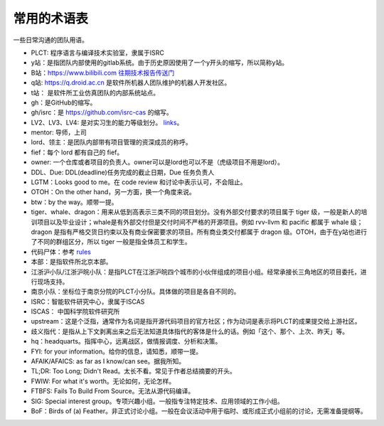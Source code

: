 =========================================
常用的术语表
=========================================

一些日常沟通的团队用语。

* PLCT: 程序语言与编译技术实验室，隶属于ISRC
* y站：是指团队内部使用的gitlab系统。由于历史原因使用了一个y开头的缩写，所以简称y站。
* B站：`<https://www.bilibili.com>`_ `往期技术报告传送门 <https://space.bilibili.com/296494084>`_
* q站: `<https://q.droid.ac.cn>`_ 是软件所机器人团队维护的机器人开发社区。
* t站： 是软件所工业仿真团队的内部系统站点。
* gh：是GitHub的缩写。
* gh/isrc：是 `<https://github.com/isrc-cas>`_ 的缩写。
* LV2、LV3、LV4: 是对实习生的能力等级划分。 `links <https://github.com/lazyparser/weloveinterns/blob/master/how-do-we-rank-interns.md>`_。
* mentor: 导师，上司
* lord、领主：是团队内部带有项目管理的资深成员的称呼。
* fief：每个 lord 都有自己的 fief。
* owner: 一个仓库或者项目的负责人。owner可以是lord也可以不是（虎级项目不用是lord）。
* DDL、Due: DDL(deadline)任务完成的截止日期，Due 任务负责人
* LGTM：Looks good to me。在 code review 和讨论中表示认可，不会阻止。
* OTOH：On the other hand，另一方面，换一个角度来说。
* btw：by the way。顺带一提。
* tiger、whale、dragon：用来从低到高表示三类不同的项目划分。没有外部交付要求的项目属于 tiger 级，一般是新人的培训项目以及毕业设计；whale是有外部交付但是交付时间不严格的开源项目。例如 rvv-llvm 和 pacific 都属于 whale 级；dragon 是指有严格交货日约束以及有商业保密要求的项目。所有商业类交付都属于 dragon 级。OTOH，由于在y站也进行了不同的群组区分，所以 tiger 一般是指全体员工和学生。
* 代码尸体：参考 `rules  <./rules.rst>`_
* 本部：是指软件所北京本部。
* 江浙沪小队/江浙沪皖小队：是指PLCT在江浙沪皖四个城市的小伙伴组成的项目小组。经常承接长三角地区的项目委托，进行现场支持。
* 南京小队：坐标位于南京分院的PLCT小分队。具体做的项目是各自不同的。
* ISRC：智能软件研究中心，隶属于ISCAS
* ISCAS： 中国科学院软件研究所
* upstream：这是个泛指，通常作为名词是指开源代码项目的官方社区；作为动词是表示将PLCT的成果提交给上游社区。
* 歧义指代：是指从上下文剥离出来之后无法知道具体指代的客体是什么的话。例如「这个、那个、上次、昨天」等。
* hq：headquarts。指挥中心，远离战区，做情报调度、分析和决策。
* FYI: for your information。给你的信息，请知悉，顺带一提。
* AFAIK/AFAICS: as far as I know/can see。据我所知。
* TL;DR: Too Long; Didn't Read。太长不看。常见于作者总结摘要的开头。
* FWIW: For what it's worth。无论如何，无论怎样。
* FTBFS: Fails To Build From Source。无法从源代码编译。
* SIG: Special interest group。专项兴趣小组。一般指专注特定技术、应用领域的工作小组。
* BoF：Birds of (a) Feather。非正式讨论小组。一般在会议活动中用于临时、或形成正式小组前的讨论，无需准备提纲等。

